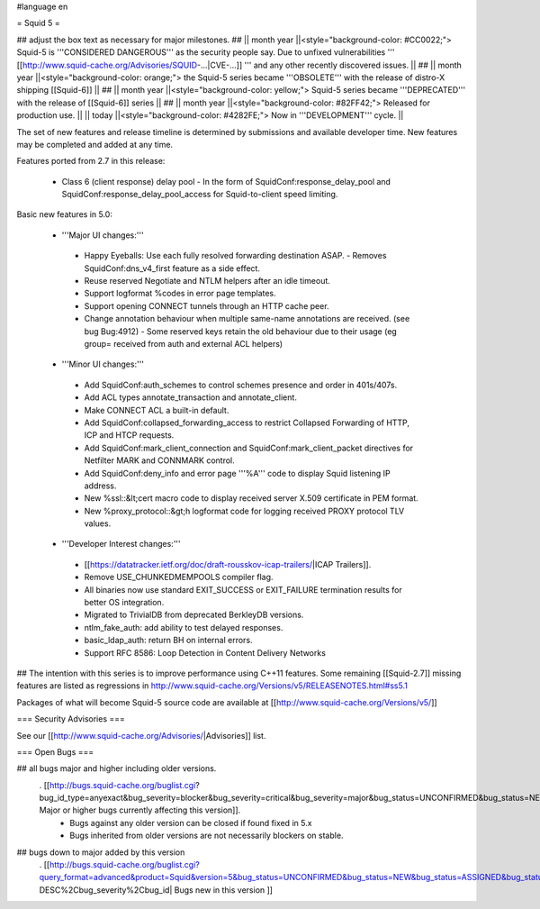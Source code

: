 #language en

= Squid 5 =

## adjust the box text as necessary for major milestones.
## || month year ||<style="background-color: #CC0022;"> Squid-5 is '''CONSIDERED DANGEROUS''' as the security people say. Due to unfixed vulnerabilities ''' [[http://www.squid-cache.org/Advisories/SQUID-...|CVE-...]] ''' and any other recently discovered issues. ||
## || month year ||<style="background-color: orange;"> the Squid-5 series became '''OBSOLETE''' with the release of distro-X shipping [[Squid-6]] ||
## || month year ||<style="background-color: yellow;"> Squid-5 series became '''DEPRECATED''' with the release of  [[Squid-6]] series ||
## || month year ||<style="background-color: #82FF42;"> Released for production use. ||
|| today ||<style="background-color: #4282FE;"> Now in '''DEVELOPMENT''' cycle. ||

The set of new features and release timeline is determined by submissions and available developer time. New features may be completed and added at any time.

Features ported from 2.7 in this release:

 * Class 6 (client response) delay pool
   - In the form of SquidConf:response_delay_pool and SquidConf:response_delay_pool_access for Squid-to-client speed limiting.

Basic new features in 5.0:

 *  '''Major UI changes:'''
  * Happy Eyeballs: Use each fully resolved forwarding destination ASAP.
    - Removes SquidConf:dns_v4_first feature as a side effect.
  * Reuse reserved Negotiate and NTLM helpers after an idle timeout.
  * Support logformat %codes in error page templates.
  * Support opening CONNECT tunnels through an HTTP cache peer.
  * Change annotation behaviour when multiple same-name annotations are received. (see bug Bug:4912)
    - Some reserved keys retain the old behaviour due to their usage (eg group= received from auth and external ACL helpers)

 * '''Minor UI changes:'''
  * Add SquidConf:auth_schemes to control schemes presence and order in 401s/407s.
  * Add ACL types annotate_transaction and annotate_client.
  * Make CONNECT ACL a built-in default.
  * Add SquidConf:collapsed_forwarding_access to restrict Collapsed Forwarding of HTTP, ICP and HTCP requests.
  * Add SquidConf:mark_client_connection and SquidConf:mark_client_packet directives for Netfilter MARK and CONNMARK control.
  * Add SquidConf:deny_info and error page '''%A''' code to display Squid listening IP address.
  * New %ssl::&lt;cert macro code to display received server X.509 certificate in PEM format.
  * New %proxy_protocol::&gt;h logformat code for logging received PROXY protocol TLV values.

 * '''Developer Interest changes:'''
  * [[https://datatracker.ietf.org/doc/draft-rousskov-icap-trailers/|ICAP Trailers]].
  * Remove USE_CHUNKEDMEMPOOLS compiler flag.
  * All binaries now use standard EXIT_SUCCESS or EXIT_FAILURE termination results for better OS integration.
  * Migrated to TrivialDB from deprecated BerkleyDB versions.
  * ntlm_fake_auth: add ability to test delayed responses.
  * basic_ldap_auth: return BH on internal errors.
  * Support RFC 8586: Loop Detection in Content Delivery Networks

## The intention with this series is to improve performance using C++11 features. Some remaining [[Squid-2.7]] missing features are listed as regressions in http://www.squid-cache.org/Versions/v5/RELEASENOTES.html#ss5.1

Packages of what will become Squid-5 source code are available at [[http://www.squid-cache.org/Versions/v5/]]

=== Security Advisories ===

See our [[http://www.squid-cache.org/Advisories/|Advisories]] list.

=== Open Bugs ===

## all bugs major and higher including older versions.
 . [[http://bugs.squid-cache.org/buglist.cgi?bug_id_type=anyexact&bug_severity=blocker&bug_severity=critical&bug_severity=major&bug_status=UNCONFIRMED&bug_status=NEW&bug_status=ASSIGNED&bug_status=REOPENED&chfieldto=Now&product=Squid&query_format=advanced&columnlist=bug_severity%2Cversion%2Cop_sys%2Cshort_desc&order=version%20DESC%2Cbug_severity%2Cbug_id&o2=equals&v2=unspecified&f1=version&o1=lessthaneq&v1=5| Major or higher bugs currently affecting this version]].
  * Bugs against any older version can be closed if found fixed in 5.x
  * Bugs inherited from older versions are not necessarily blockers on stable.


## bugs down to major added by this version
 . [[http://bugs.squid-cache.org/buglist.cgi?query_format=advanced&product=Squid&version=5&bug_status=UNCONFIRMED&bug_status=NEW&bug_status=ASSIGNED&bug_status=REOPENED&bug_severity=blocker&bug_severity=critical&bug_severity=major&bug_severity=normal&bug_severity=minor&emailtype1=substring&email1=&emailtype2=substring&email2=&bugidtype=include&columnlist=bug_severity%2Cversion%2Cop_sys%2Cshort_desc&list_id=917&order=version DESC%2Cbug_severity%2Cbug_id| Bugs new in this version ]]
